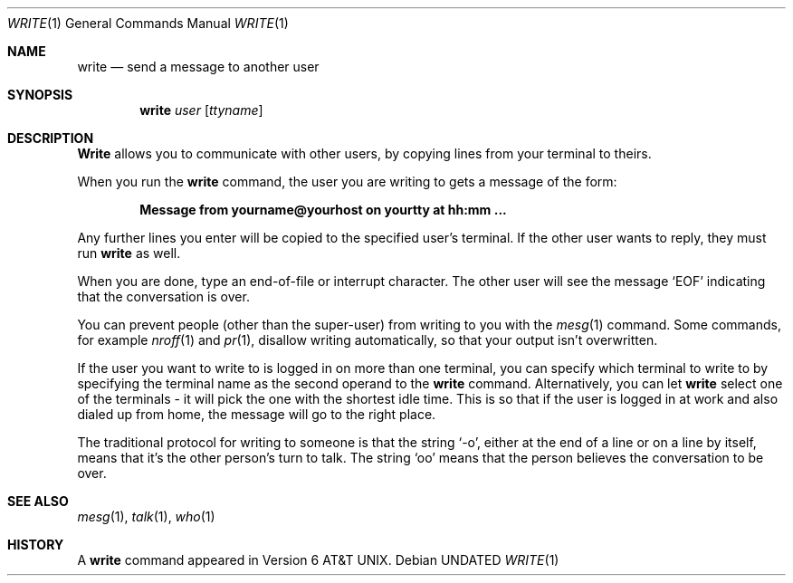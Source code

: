 .\" Copyright (c) 1989 The Regents of the University of California.
.\" All rights reserved.
.\"
.\" This code is derived from software contributed to Berkeley by
.\" Jef Poskanzer and Craig Leres of the Lawrence Berkeley Laboratory.
.\"
.\" %sccs.include.redist.man%
.\"
.\"     @(#)write.1	6.5 (Berkeley) 4/24/91
.\"
.Dd 
.Dt WRITE 1
.Os
.Sh NAME
.Nm write
.Nd send a message to another user
.Sh SYNOPSIS
.Nm write
.Ar user
.Op Ar ttyname
.Sh DESCRIPTION
.Nm Write
allows you to communicate with other users, by copying lines from
your terminal to theirs.
.Pp
When you run the
.Nm write
command, the user you are writing to gets a message of the form:
.Pp
.Dl Message from yourname@yourhost on yourtty at hh:mm ...
.Pp
Any further lines you enter will be copied to the specified user's
terminal.
If the other user wants to reply, they must run
.Nm write
as well.
.Pp
When you are done, type an end-of-file or interrupt character.
The other user will see the message
.Ql EOF
indicating that the
conversation is over.
.Pp
You can prevent people (other than the super-user) from writing to you
with the
.Xr mesg 1
command.
Some commands, for example
.Xr nroff 1
and
.Xr pr 1 ,
disallow writing automatically, so that your output isn't overwritten.
.Pp
If the user you want to write to is logged in on more than one terminal,
you can specify which terminal to write to by specifying the terminal
name as the second operand to the
.Nm write
command.
Alternatively, you can let
.Nm write
select one of the terminals \- it will pick the one with the shortest
idle time.
This is so that if the user is logged in at work and also dialed up from
home, the message will go to the right place.
.Pp
The traditional protocol for writing to someone is that the string
.Ql \-o ,
either at the end of a line or on a line by itself, means that it's the
other person's turn to talk.
The string
.Ql oo
means that the person believes the conversation to be
over.
.Sh SEE ALSO
.Xr mesg 1 ,
.Xr talk 1 ,
.Xr who 1
.Sh HISTORY
A
.Nm
command appeared in
.At v6 .
